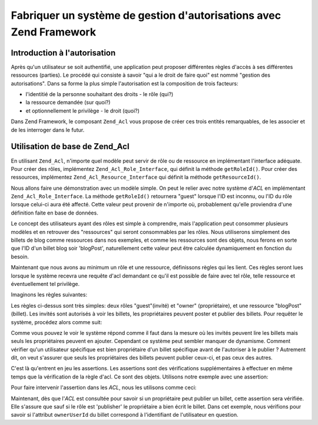 .. _learning.multiuser.authorization:

Fabriquer un système de gestion d'autorisations avec Zend Framework
===================================================================

.. _learning.multiuser.authorization.intro:

Introduction à l'autorisation
-----------------------------

Après qu'un utilisateur se soit authentifié, une application peut proposer différentes règles d'accès à ses
différentes ressources (parties). Le procédé qui consiste à savoir "qui a le droit de faire quoi" est nommé
"gestion des autorisations". Dans sa forme la plus simple l'autorisation est la composition de trois facteurs:

- l'identitié de la personne souhaitant des droits - le rôle (qui?)

- la ressource demandée (sur quoi?)

- et optionnellement le privilège - le droit (quoi?)

Dans Zend Framework, le composant ``Zend_Acl`` vous propose de créer ces trois entités remarquables, de les
associer et de les interroger dans le futur.

.. _learning.multiuser.authorization.basic-usage:

Utilisation de base de Zend_Acl
-------------------------------

En utilisant ``Zend_Acl``, n'importe quel modèle peut servir de rôle ou de ressource en implémentant l'interface
adéquate. Pour créer des rôles, implémentez ``Zend_Acl_Role_Interface``, qui définit la méthode
``getRoleId()``. Pour créer des ressources, implémentez ``Zend_Acl_Resource_Interface`` qui définit la méthode
``getResourceId()``.

Nous allons faire une démonstration avec un modèle simple. On peut le relier avec notre système d'*ACL* en
implémentant ``Zend_Acl_Role_Interface``. La méthode ``getRoleId()`` retournera "guest" lorsque l'ID est inconnu,
ou l'ID du rôle lorsque celui-ci aura été affecté. Cette valeur peut provenir de n'importe où, probablement
qu'elle proviendra d'une définition faite en base de données.

.. code-block:: php
   :linenos:

   class Default_Model_User implements Zend_Acl_Role_Interface
   {
       protected $_aclRoleId = null;

       public function getRoleId()
       {
           if ($this->_aclRoleId == null) {
               return 'guest';
           }

           return $this->_aclRoleId;
       }
   }

Le concept des utilisateurs ayant des rôles est simple à comprendre, mais l'application peut consommer plusieurs
modèles et en retrouver des "ressources" qui seront consommables par les rôles. Nous utiliserons simplement des
billets de blog comme ressources dans nos exemples, et comme les ressources sont des objets, nous ferons en sorte
que l'ID d'un billet blog soir 'blogPost', naturellement cette valeur peut être calculée dynamiquement en
fonction du besoin.

.. code-block:: php
   :linenos:

   class Default_Model_BlogPost implements Zend_Acl_Resource_Interface
   {
       public function getResourceId()
       {
           return 'blogPost';
       }
   }

Maintenant que nous avons au minimum un rôle et une ressource, définissons règles qui les lient. Ces règles
seront lues lorsque le système recevra une requête d'acl demandant ce qu'il est possible de faire avec tel rôle,
telle ressource et éventuellement tel privilège.

Imaginons les règles suivantes:

.. code-block:: php
   :linenos:

   $acl = new Zend_Acl();

   // mise en place des rôles
   $acl->addRole('guest');
   // owner hérite du rôle guest
   $acl->addRole('owner', 'guest');

   // ajout de ressources
   $acl->addResource('blogPost');

   // ajout de privilèges liant des rôles et des ressources
   $acl->allow('guest', 'blogPost', 'view');
   $acl->allow('owner', 'blogPost', 'post');
   $acl->allow('owner', 'blogPost', 'publish');

Les règles ci-dessus sont très simples: deux rôles "guest"(invité) et "owner" (propriétaire), et une ressource
"blogPost"(billet). Les invités sont autorisés à voir les billets, les propriétaires peuvent poster et publier
des billets. Pour requêter le système, procédez alors comme suit:

.. code-block:: php
   :linenos:

   // Imaginons que le modèle User soit de type "guest"
   $guestUser = new Default_Model_User();
   $ownerUser = new Default_Model_Owner('OwnersUsername');

   $post = new Default_Model_BlogPost();

   $acl->isAllowed($guestUser, $post, 'view'); // true
   $acl->isAllowed($ownerUser, $post, 'view'); // true
   $acl->isAllowed($guestUser, $post, 'post'); // false
   $acl->isAllowed($ownerUser, $post, 'post'); // true

Comme vous pouvez le voir le système répond comme il faut dans la mesure où les invités peuvent lire les
billets mais seuls les propriétaires peuvent en ajouter. Cependant ce système peut sembler manquer de dynamisme.
Comment vérifier qu'un utilisateur spécifique est bien propriétaire d'un billet spécifique avant de l'autoriser
à le publier ? Autrement dit, on veut s'assurer que seuls les propriétaires des billets peuvent publier ceux-ci,
et pas ceux des autres.

C'est là qu'entrent en jeu les assertions. Les assertions sont des vérifications supplémentaires à effectuer en
même temps que la vérification de la règle d'acl. Ce sont des objets. Utilisons notre exemple avec une
assertion:

.. code-block:: php
   :linenos:

   class OwnerCanPublishBlogPostAssertion implements Zend_Acl_Assert_Interface
   {
       /**
        * Cette assertion va recevoir le User et le BlogPost actuels.
        *
        * @param Zend_Acl $acl
        * @param Zend_Acl_Role_Interface $user
        * @param Zend_Acl_Resource_Interface $blogPost
        * @param $privilege
        * @return bool
        */
       public function assert(Zend_Acl $acl,
                              Zend_Acl_Role_Interface $user = null,
                              Zend_Acl_Resource_Interface $blogPost = null,
                              $privilege = null)
       {
           if (!$user instanceof Default_Model_User) {
               throw new Exception(__CLASS__
                                 . '::'
                                 . __METHOD__
                                 . ' s'attend à un rôle'
                                 . ' instance de User');
           }

           if (!$blogPost instanceof Default_Model_BlogPost) {
               throw new Exception(__CLASS__
                                 . '::'
                                 . __METHOD__
                                 . ' s'attend à un rôle'
                                 . ' instance de BlogPost');
           }

           // Si le rôle est publisher, il peut toujours modifier son billet
           if ($user->getRoleId() == 'publisher') {
               return true;
           }

           // vérifions que qui que ce soit, il modifie uniquement ses propres billets
           if ($user->id != null && $blogPost->ownerUserId == $user->id) {
               return true;
           } else {
               return false;
           }
       }
   }

Pour faire intervenir l'assertion dans les *ACL*, nous les utilisons comme ceci:

.. code-block:: php
   :linenos:

   // remplacez ceci:
   //   $acl->allow('owner', 'blogPost', 'publish');
   // par cela:
   $acl->allow('owner',
               'blogPost',
               'publish',
               new OwnerCanPublishBlogPostAssertion());

   // ajoutons aussi le rôle "publisher" qui a accès à tout
   $acl->allow('publisher', 'blogPost', 'publish');

Maintenant, dès que l'*ACL* est consultée pour savoir si un propriétaire peut publier un billet, cette assertion
sera vérifiée. Elle s'assure que sauf si le rôle est 'publisher' le propriétaire a bien écrit le billet. Dans
cet exemple, nous vérifions pour savoir si l'attribut ``ownerUserId`` du billet correspond à l'identifiant de
l'utilisateur en question.



